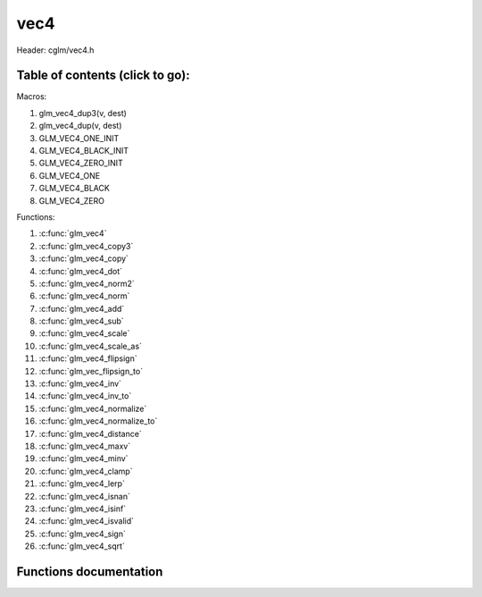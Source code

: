 .. default-domain:: C

vec4
====

Header: cglm/vec4.h

Table of contents (click to go):
~~~~~~~~~~~~~~~~~~~~~~~~~~~~~~~~~~~~~~~~~~~~~~~~~~~~~~~~~~~~~~~~~~~~~~~~~~~~~~~~

Macros:

1. glm_vec4_dup3(v, dest)
#. glm_vec4_dup(v, dest)
#. GLM_VEC4_ONE_INIT
#. GLM_VEC4_BLACK_INIT
#. GLM_VEC4_ZERO_INIT
#. GLM_VEC4_ONE
#. GLM_VEC4_BLACK
#. GLM_VEC4_ZERO

Functions:

1. :c:func:`glm_vec4`
#. :c:func:`glm_vec4_copy3`
#. :c:func:`glm_vec4_copy`
#. :c:func:`glm_vec4_dot`
#. :c:func:`glm_vec4_norm2`
#. :c:func:`glm_vec4_norm`
#. :c:func:`glm_vec4_add`
#. :c:func:`glm_vec4_sub`
#. :c:func:`glm_vec4_scale`
#. :c:func:`glm_vec4_scale_as`
#. :c:func:`glm_vec4_flipsign`
#. :c:func:`glm_vec_flipsign_to`
#. :c:func:`glm_vec4_inv`
#. :c:func:`glm_vec4_inv_to`
#. :c:func:`glm_vec4_normalize`
#. :c:func:`glm_vec4_normalize_to`
#. :c:func:`glm_vec4_distance`
#. :c:func:`glm_vec4_maxv`
#. :c:func:`glm_vec4_minv`
#. :c:func:`glm_vec4_clamp`
#. :c:func:`glm_vec4_lerp`
#. :c:func:`glm_vec4_isnan`
#. :c:func:`glm_vec4_isinf`
#. :c:func:`glm_vec4_isvalid`
#. :c:func:`glm_vec4_sign`
#. :c:func:`glm_vec4_sqrt`

Functions documentation
~~~~~~~~~~~~~~~~~~~~~~~

.. c:function:: void  glm_vec4(vec3 v3, float last, vec4 dest)

    init vec4 using vec3, since you are initializing vec4 with vec3
    you need to set last item. cglm could set it zero but making it parameter
    gives more control

    Parameters:
      | *[in]*  **v3**    vector4
      | *[in]*  **last**  last item of vec4
      | *[out]* **dest**  destination

.. c:function:: void glm_vec4_copy3(vec4 a, vec3 dest)

    copy first 3 members of [a] to [dest]

    Parameters:
      | *[in]*  **a**     source
      | *[out]* **dest**  destination

.. c:function:: void  glm_vec4_copy(vec4 v, vec4 dest)

    copy all members of [a] to [dest]

    Parameters:
      | *[in]*  **v**     source
      | *[in]*  **dest**  destination

.. c:function:: float  glm_vec4_dot(vec4 a, vec4 b)

    dot product of vec4

    Parameters:
      | *[in]*  **a**  vector1
      | *[in]*  **b**  vector2

    Returns:
      dot product

.. c:function:: float  glm_vec4_norm2(vec4 v)

    norm * norm (magnitude) of vector

    we can use this func instead of calling norm * norm, because it would call
    sqrtf fuction twice but with this func we can avoid func call, maybe this is
    not good name for this func

    Parameters:
      | *[in]*  **v**   vector

    Returns:
      square of norm / magnitude

.. c:function:: float  glm_vec4_norm(vec4 vec)

    norm (magnitude) of vec4

    Parameters:
      | *[in]*  **vec**   vector

.. c:function:: void  glm_vec4_add(vec4 v1, vec4 v2, vec4 dest)

    add v2 vector to v1 vector store result in dest

    Parameters:
      | *[in]*  **v1**    vector1
      | *[in]*  **v2**    vector2
      | *[out]* **dest**  destination vector

.. c:function:: void  glm_vec4_sub(vec4 v1, vec4 v2, vec4 dest)

    subtract v2 vector from v1 vector store result in dest

    Parameters:
      | *[in]*  **v1**    vector1
      | *[in]*  **v2**    vector2
      | *[out]* **dest**  destination vector

.. c:function:: void glm_vec4_scale(vec4 v, float s, vec4 dest)

     multiply/scale vec4 vector with scalar: result = v * s

    Parameters:
      | *[in]*  **v**     vector
      | *[in]*  **s**     scalar
      | *[out]* **dest**  destination vector

.. c:function:: void  glm_vec4_scale_as(vec4 v, float s, vec4 dest)

    make vec4 vector scale as specified: result = unit(v) * s

    Parameters:
      | *[in]*  **v**     vector
      | *[in]*  **s**     scalar
      | *[out]* **dest**  destination vector

.. c:function:: void  glm_vec4_flipsign(vec4 v)

    flip sign of all vec4 members

    Parameters:
    | *[in, out]*  **v**    vector

.. c:function:: void  glm_vec4_flipsign_to(vec4 v, vec4 dest)

    flip sign of all vec4 members and store result in dest

    Parameters:
      | *[in]*  **v**       vector
      | *[out]* **dest**    negated vector

.. c:function:: void  glm_vec4_inv(vec4 v)

    make vector as inverse/opposite of itself

    Parameters:
      | *[in, out]*  **v**    vector

.. c:function:: void  glm_vec4_inv_to(vec4 v, vec4 dest)

    inverse/opposite vector

    Parameters:
      | *[in]*  **v**     source
      | *[out]* **dest**  destination

.. c:function:: void  glm_vec4_normalize(vec4 v)

    normalize vec4 and store result in same vec

    Parameters:
      | *[in, out]*  **v**    vector

.. c:function:: void  glm_vec4_normalize_to(vec4 vec, vec4 dest)

    normalize vec4 to dest

    Parameters:
      | *[in]*   **vec**   source
      | *[out]*  **dest**  destination

.. c:function:: float  glm_vec4_distance(vec4 v1, vec4 v2)

    distance between two vectors

    Parameters:
      | *[in]*  **mat**   vector1
      | *[in]*  **row1**  vector2

    Returns:
      | distance

.. c:function:: void  glm_vec4_maxv(vec4 v1, vec4 v2, vec4 dest)

    max values of vectors

    Parameters:
      | *[in]*  **v1**    vector1
      | *[in]*  **v2**    vector2
      | *[out]* **dest**  destination

.. c:function:: void  glm_vec4_minv(vec4 v1, vec4 v2, vec4 dest)

    min values of vectors

    Parameters:
      | *[in]*  **v1**    vector1
      | *[in]*  **v2**    vector2
      | *[out]* **dest**  destination

.. c:function:: void  glm_vec4_clamp(vec4 v, float minVal, float maxVal)

    constrain a value to lie between two further values

    Parameters:
      | *[in, out]*  **v**       vector
      | *[in]*       **minVal**  minimum value
      | *[in]*       **maxVal**  maximum value

.. c:function:: void  glm_vec4_lerp(vec4 from, vec4 to, float t, vec4 dest)

    linear interpolation between two vector

    | formula:  from + s * (to - from)

    Parameters:
      | *[in]*  **from**   from value
      | *[in]*  **to**     to value
      | *[in]*  **t**      interpolant (amount) clamped between 0 and 1
      | *[out]* **dest**   destination
